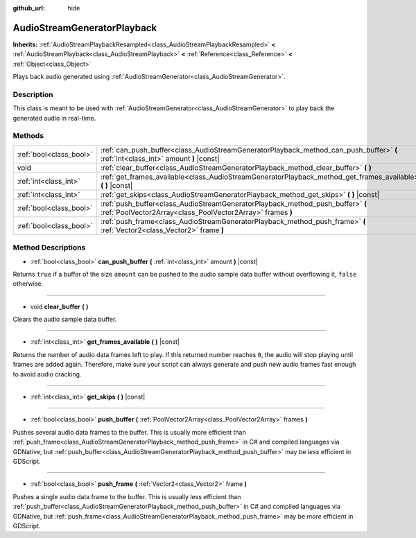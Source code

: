 :github_url: hide

.. Generated automatically by RebelEngine/tools/scripts/rst_from_xml.py.. DO NOT EDIT THIS FILE, but the AudioStreamGeneratorPlayback.xml source instead.
.. The source is found in docs or modules/<name>/docs.

.. _class_AudioStreamGeneratorPlayback:

AudioStreamGeneratorPlayback
============================

**Inherits:** :ref:`AudioStreamPlaybackResampled<class_AudioStreamPlaybackResampled>` **<** :ref:`AudioStreamPlayback<class_AudioStreamPlayback>` **<** :ref:`Reference<class_Reference>` **<** :ref:`Object<class_Object>`

Plays back audio generated using :ref:`AudioStreamGenerator<class_AudioStreamGenerator>`.

Description
-----------

This class is meant to be used with :ref:`AudioStreamGenerator<class_AudioStreamGenerator>` to play back the generated audio in real-time.

Methods
-------

+-------------------------+----------------------------------------------------------------------------------------------------------------------------------------------+
| :ref:`bool<class_bool>` | :ref:`can_push_buffer<class_AudioStreamGeneratorPlayback_method_can_push_buffer>` **(** :ref:`int<class_int>` amount **)** |const|           |
+-------------------------+----------------------------------------------------------------------------------------------------------------------------------------------+
| void                    | :ref:`clear_buffer<class_AudioStreamGeneratorPlayback_method_clear_buffer>` **(** **)**                                                      |
+-------------------------+----------------------------------------------------------------------------------------------------------------------------------------------+
| :ref:`int<class_int>`   | :ref:`get_frames_available<class_AudioStreamGeneratorPlayback_method_get_frames_available>` **(** **)** |const|                              |
+-------------------------+----------------------------------------------------------------------------------------------------------------------------------------------+
| :ref:`int<class_int>`   | :ref:`get_skips<class_AudioStreamGeneratorPlayback_method_get_skips>` **(** **)** |const|                                                    |
+-------------------------+----------------------------------------------------------------------------------------------------------------------------------------------+
| :ref:`bool<class_bool>` | :ref:`push_buffer<class_AudioStreamGeneratorPlayback_method_push_buffer>` **(** :ref:`PoolVector2Array<class_PoolVector2Array>` frames **)** |
+-------------------------+----------------------------------------------------------------------------------------------------------------------------------------------+
| :ref:`bool<class_bool>` | :ref:`push_frame<class_AudioStreamGeneratorPlayback_method_push_frame>` **(** :ref:`Vector2<class_Vector2>` frame **)**                      |
+-------------------------+----------------------------------------------------------------------------------------------------------------------------------------------+

Method Descriptions
-------------------

.. _class_AudioStreamGeneratorPlayback_method_can_push_buffer:

- :ref:`bool<class_bool>` **can_push_buffer** **(** :ref:`int<class_int>` amount **)** |const|

Returns ``true`` if a buffer of the size ``amount`` can be pushed to the audio sample data buffer without overflowing it, ``false`` otherwise.

----

.. _class_AudioStreamGeneratorPlayback_method_clear_buffer:

- void **clear_buffer** **(** **)**

Clears the audio sample data buffer.

----

.. _class_AudioStreamGeneratorPlayback_method_get_frames_available:

- :ref:`int<class_int>` **get_frames_available** **(** **)** |const|

Returns the number of audio data frames left to play. If this returned number reaches ``0``, the audio will stop playing until frames are added again. Therefore, make sure your script can always generate and push new audio frames fast enough to avoid audio cracking.

----

.. _class_AudioStreamGeneratorPlayback_method_get_skips:

- :ref:`int<class_int>` **get_skips** **(** **)** |const|

----

.. _class_AudioStreamGeneratorPlayback_method_push_buffer:

- :ref:`bool<class_bool>` **push_buffer** **(** :ref:`PoolVector2Array<class_PoolVector2Array>` frames **)**

Pushes several audio data frames to the buffer. This is usually more efficient than :ref:`push_frame<class_AudioStreamGeneratorPlayback_method_push_frame>` in C# and compiled languages via GDNative, but :ref:`push_buffer<class_AudioStreamGeneratorPlayback_method_push_buffer>` may be *less* efficient in GDScript.

----

.. _class_AudioStreamGeneratorPlayback_method_push_frame:

- :ref:`bool<class_bool>` **push_frame** **(** :ref:`Vector2<class_Vector2>` frame **)**

Pushes a single audio data frame to the buffer. This is usually less efficient than :ref:`push_buffer<class_AudioStreamGeneratorPlayback_method_push_buffer>` in C# and compiled languages via GDNative, but :ref:`push_frame<class_AudioStreamGeneratorPlayback_method_push_frame>` may be *more* efficient in GDScript.

.. |virtual| replace:: :abbr:`virtual (This method should typically be overridden by the user to have any effect.)`
.. |const| replace:: :abbr:`const (This method has no side effects. It doesn't modify any of the instance's member variables.)`
.. |vararg| replace:: :abbr:`vararg (This method accepts any number of arguments after the ones described here.)`
